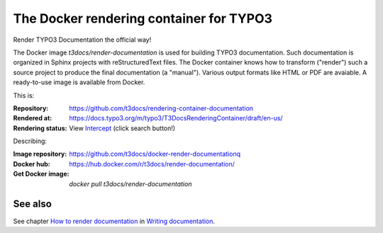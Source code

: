 ========================================
The Docker rendering container for TYPO3
========================================

Render TYPO3 Documentation the official way!

The Docker image *t3docs/render-documentation* is used for building TYPO3
documentation. Such documentation is organized in Sphinx projects with
reStructuredText files. The Docker container knows how to transform ("render")
such a source project to produce the final documentation (a "manual"). Various
output formats like HTML or PDF are avaiable. A ready-to-use image is
available from Docker.

This is:

:Repository:       https://github.com/t3docs/rendering-container-documentation
:Rendered at:      https://docs.typo3.org/m/typo3/T3DocsRenderingContainer/draft/en-us/
:Rendering status: View Intercept__ (click search button!)

__ https://intercept.typo3.com/admin/docs/deployments?docs_deployment_filter[search]=T3DocsRenderingContainer&docs_deployment_filter[type]=&docs_deployment_filter[status]=&docs_deployment_filter[trigger]=

Describing:

:Image repository: https://github.com/t3docs/docker-render-documentationq
:Docker hub:       https://hub.docker.com/r/t3docs/render-documentation/
:Get Docker image: `docker pull t3docs/render-documentation`


See also
========

See chapter
`How to render documentation
<https://docs.typo3.org/m/typo3/docs-how-to-document/master/en-us/RenderingDocs/>`_
in `Writing documentation
<https://docs.typo3.org/m/typo3/docs-how-to-document/master/en-us/>`_.

.. dummy - trigger rendering
